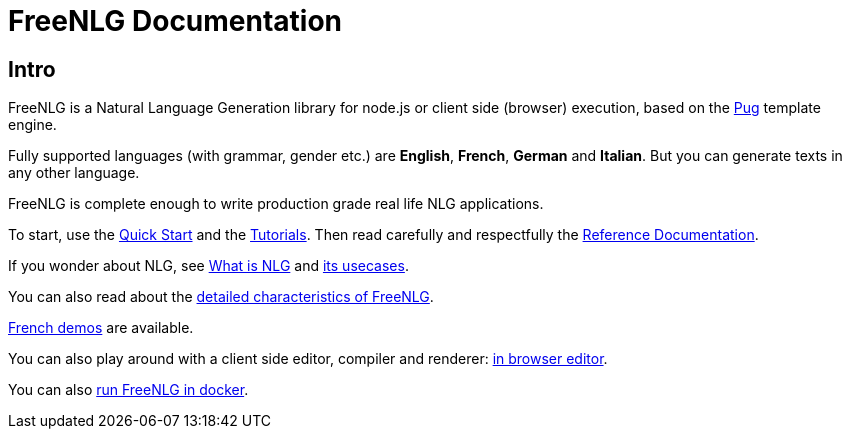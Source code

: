 = FreeNLG Documentation

== Intro

FreeNLG is a Natural Language Generation library for node.js or client side (browser) execution, based on the https://pugjs.org/[Pug] template engine.

Fully supported languages (with grammar, gender etc.) are *English*, *French*, *German* and *Italian*. But you can generate texts in any other language.

FreeNLG is complete enough to write production grade real life NLG applications.

To start, use the xref:quickstart.adoc[Quick Start] and the xref:tutorials:intro.adoc[Tutorials]. Then read carefully and respectfully the xref:mixins_ref:intro.adoc[Reference Documentation].

If you wonder about NLG, see xref:about:nlg.adoc[What is NLG] and xref:about:usecases.adoc[its usecases].

You can also read about the xref:about:features.adoc[detailed characteristics of FreeNLG].

link:https://freenlg.org/secret/demos/demos.html[French demos] are available.

You can also play around with a client side editor, compiler and renderer: link:https://freenlg.org/secret/ide/demo_en_US.html[in browser editor].

You can also xref:quickstart.adoc#docker[run FreeNLG in docker].

